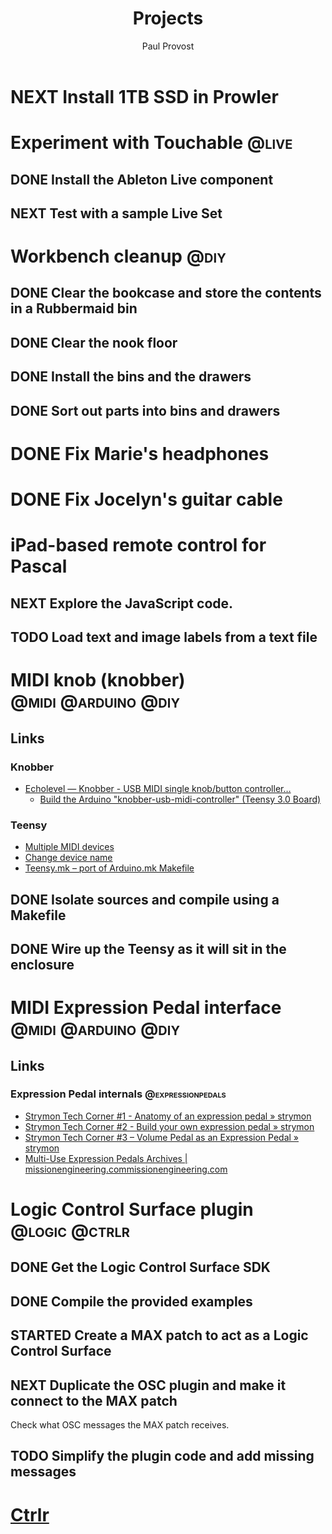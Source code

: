 #+TITLE: Projects
#+AUTHOR: Paul Provost
#+EMAIL: paul@bouzou.org
#+DESCRIPTION: Main project tracking file - test
#+FILETAGS: projects

* NEXT Install 1TB SSD in Prowler

* Experiment with Touchable                                           :@live:
** DONE Install the Ableton Live component
** NEXT Test with a sample Live Set

* Workbench cleanup                                                    :@diy:
** DONE Clear the bookcase and store the contents in a Rubbermaid bin
   :LOGBOOK:
   - State "DONE"       from "NEXT"       [2014-03-21 Fri 22:13]
   :END:
** DONE Clear the nook floor
   :LOGBOOK:
   - State "DONE"       from "TODO"       [2014-03-21 Fri 22:13]
   :END:
** DONE Install the bins and the drawers
   :LOGBOOK:
   - State "DONE"       from "TODO"       [2014-03-21 Fri 22:13]
   :END:
** DONE Sort out parts into bins and drawers
   :LOGBOOK:
   - State "DONE"       from "TODO"       [2014-03-21 Fri 22:13]
   :END:

* DONE Fix Marie's headphones
  :LOGBOOK:
  - State "DONE"       from "NEXT"       [2014-03-21 Fri 22:12]
  :END:

* DONE Fix Jocelyn's guitar cable
  :LOGBOOK:
  - State "DONE"       from "NEXT"       [2014-03-21 Fri 22:12]
  :END:

* iPad-based remote control for Pascal
** NEXT Explore the JavaScript code.
** TODO Load text and image labels from a text file

* MIDI knob (knobber)                                   :@midi:@arduino:@diy:
** Links
*** Knobber
    - [[http://echolevel.tumblr.com/post/49737964614/knobber-usb-midi-controller-by-echolevel][Echolevel — Knobber - USB MIDI single knob/button controller...]]
      - [[http://www.vguitarforums.com/smf/index.php?topic=8532.msg61078#msg61078][Build the Arduino "knobber-usb-midi-controller" (Teensy 3.0 Board)]]
*** Teensy
    - [[http://forum.pjrc.com/threads/24163-Multiple-MIDI-devices?highlight=usb+midi][Multiple MIDI devices]]
    - [[http://forum.pjrc.com/threads/23523-Change-device-name?highlight=midi][Change device name]]
    - [[http://forum.pjrc.com/threads/23605-Teensy-mk-port-of-Arduino-mk-Makefile][Teensy.mk -- port of Arduino.mk Makefile]]

** DONE Isolate sources and compile using a Makefile
   :LOGBOOK:
   - State "DONE"       from "NEXT"       [2014-03-21 Fri 22:02]
   :END:
** DONE Wire up the Teensy as it will sit in the enclosure
   :LOGBOOK:
   - State "DONE"       from "NEXT"       [2014-03-21 Fri 22:02]
   :END:

* MIDI Expression Pedal interface                       :@midi:@arduino:@diy:
** Links
*** Expression Pedal internals                            :@expressionpedals:
    - [[http://www.strymon.net/2010/07/12/strymon-tech-corner-1-anatomy-of-an-expression-pedal/][Strymon Tech Corner #1 - Anatomy of an expression pedal » strymon]]
    - [[http://www.strymon.net/2010/09/07/strymon-tech-corner-2-build-your-own-expression-pedal/][Strymon Tech Corner #2 - Build your own expression pedal » strymon]]
    - [[http://www.strymon.net/2011/10/10/strymon-tech-corner-3-volume-pedal-as-an-expression-pedal/][Strymon Tech Corner #3 – Volume Pedal as an Expression Pedal » strymon]]
    - [[http://missionengineering.com/?product_cat=multi-use-expression-pedals][Multi-Use Expression Pedals Archives | missionengineering.commissionengineering.com]]

* Logic Control Surface plugin                                :@logic:@ctrlr:
** DONE Get the Logic Control Surface SDK
** DONE Compile the provided examples
** STARTED Create a MAX patch to act as a Logic Control Surface
   :LOGBOOK:
   - State "STARTED"    from ""           [2014-03-21 Fri 22:16]
   :END:
** NEXT Duplicate the OSC plugin and make it connect to the MAX patch
   Check what OSC messages the MAX patch receives.
** TODO Simplify the plugin code and add missing messages

* [[file:projects/ctrlr.org][Ctrlr]]
